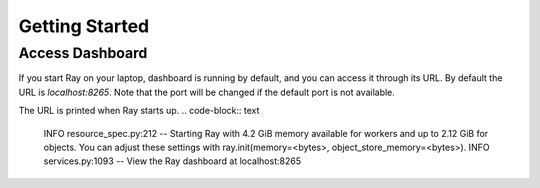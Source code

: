 Getting Started
===================
  
Access Dashboard
-----------------
If you start Ray on your laptop, dashboard is running by default, and you can access it through its URL. 
By default the URL is `localhost:8265`. Note that the port will be changed if the default port is not available.

The URL is printed when Ray starts up.
.. code-block:: text

  INFO resource_spec.py:212 -- Starting Ray with 4.2 GiB memory available for workers and up to 2.12 GiB for objects. You can adjust these settings with ray.init(memory=<bytes>, object_store_memory=<bytes>).
  INFO services.py:1093 -- View the Ray dashboard at localhost:8265
